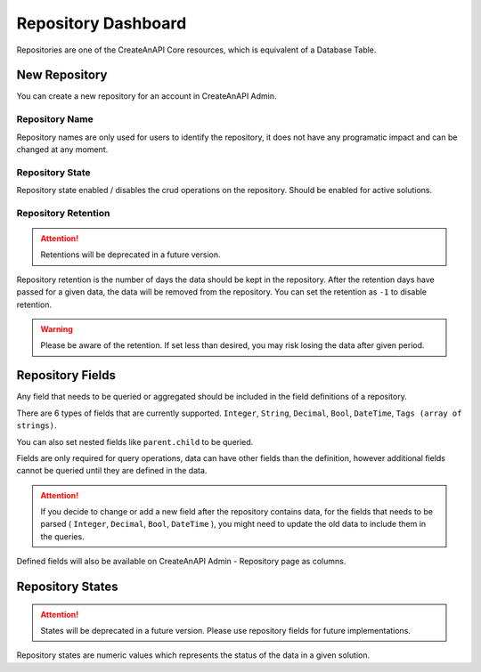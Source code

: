 Repository Dashboard
====================


Repositories are one of the CreateAnAPI Core resources, which is equivalent of a Database Table. 

New Repository
--------------

You can create a new repository for an account in CreateAnAPI Admin.


.. image:: images/repository-1.png
   :width: 600

Repository Name
""""""""""""""""""

Repository names are only used for users to identify the repository, it does not have any programatic impact and can be changed at any moment.

Repository State
""""""""""""""""""

Repository state enabled / disables the crud operations on the repository. Should be enabled for active solutions.

Repository Retention
""""""""""""""""""""

.. Attention:: Retentions will be deprecated in a future version.

Repository retention is the number of days the data should be kept in the repository. After the retention days have passed for a given data, the data will be removed from the repository. You can set the retention as ``-1`` to disable retention.

.. Warning:: Please be aware of the retention. If set less than desired, you may risk losing the data after given period.

Repository Fields
-----------------

.. image:: images/repository-2.png
   :width: 600

Any field that needs to be queried or aggregated should be included in the field definitions of a repository.

There are 6 types of fields that are currently supported. ``Integer``, ``String``, ``Decimal``, ``Bool``, ``DateTime``, ``Tags (array of strings)``.

You can also set nested fields like ``parent.child`` to be queried.

Fields are only required for query operations, data can have other fields than the definition, however additional fields cannot be queried until they are defined in the data.

.. Attention:: If you decide to change or add a new field after the repository contains data, for the fields that needs to be parsed ( ``Integer``, ``Decimal``, ``Bool``, ``DateTime`` ), you might need to update the old data to include them in the queries.

Defined fields will also be available on CreateAnAPI Admin - Repository page as columns.

Repository States
-----------------

.. Attention:: States will be deprecated in a future version. Please use repository fields for future implementations.

Repository states are numeric values which represents the status of the data in a given solution.
